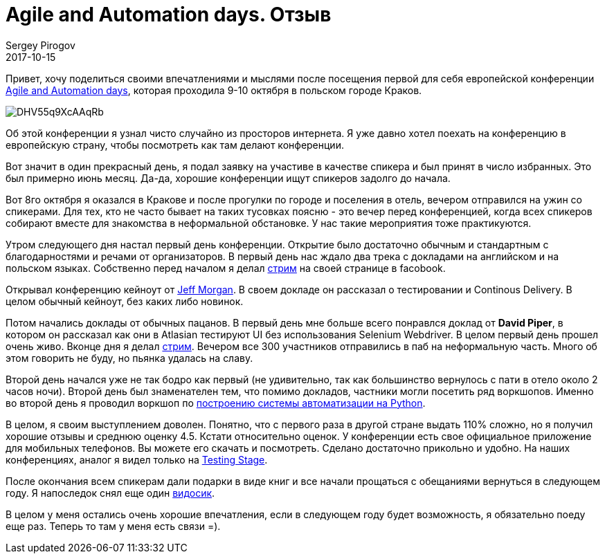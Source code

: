 = Agile and Automation days. Отзыв
Sergey Pirogov
2017-10-15
:jbake-type: post
:jbake-tags: Конференции
:jbake-summary: О том, как я ездил в Польшу
:jbake-status: published

Привет, хочу поделиться своими впечатлениями и мыслями после посещения первой для
себя европейской конференции http://aadays.pl/[Agile and Automation days], которая проходила 9-10 октября в польском городе Краков.

image::https://pbs.twimg.com/media/DHV55q9XcAAqRb-.png[]

Об этой конференции я узнал чисто случайно из просторов интернета. Я уже давно хотел поехать на конференцию
в европейскую страну, чтобы посмотреть как там делают конференции.

Вот значит в один прекрасный день, я подал заявку на участиве в качестве спикера и был принят в число избранных. Это был
примерно июнь месяц. Да-да, хорошие конференции ищут спикеров задолго до начала.

Вот 8го октября я оказался в Кракове и после прогулки по городе и поселения в отель, вечером отправился на ужин
со спикерами. Для тех, кто не часто бывает на таких тусовках поясню - это вечер перед конференцией, когда всех спикеров
собирают вместе для знакомства в неформальной обстановке. У нас такие мероприятия тоже практикуются.

Утром следующего дня настал первый день конференции. Открытие было достаточно обычным и стандартным с благодарностями и речами
от организаторов. В первый день нас ждало два трека с докладами на английском и на польском языках. Собственно перед началом
я делал https://www.facebook.com/spirogov/videos/1643411595689719/[стрим] на своей странице в facobook.

Открывал конференцию кейноут от https://github.com/cheezy[Jeff Morgan]. В своем докладе он рассказал о тестировании и Continous Delivery.
В целом обычный кейноут, без каких либо новинок.

Потом начались доклады от обычных пацанов. В первый день мне больше всего понравлся доклад от **David Piper**, в котором
он рассказал как они в Atlasian тестируют UI без использования Selenium Webdriver.
В целом первый день прошел очень живо. Вконце дня я делал https://www.facebook.com/spirogov/videos/1643720315658847/[стрим].
Вечером все 300 участников отправились в паб на неформальную часть. Много об этом говорить не буду, но пьянка удалась на славу.

Второй день начался уже не так бодро как первый (не удивительно, так как большинство вернулось с пати в отело около 2 часов ночи).
Второй день был знаменателен тем, что помимо докладов, частники могли посетить ряд воркшопов. Именно во второй день
я проводил воркшоп по http://automation-remarks.com/2017/python-training/index.html[построению системы автоматизации на Python].

В целом, я своим выступлением доволен. Понятно, что с первого раза в другой стране выдать 110% сложно, но я получил
хорошие отзывы и среднюю оценку 4.5. Кстати относительно оценок. У конференции есть свое официальное приложение для
мобильных телефонов. Вы можете его скачать и посмотреть. Сделано достаточно прикольно и удобно. На наших конференциях, аналог я видел только на http://automation-remarks.com/2017/testing-stage-retro/index.html[Testing Stage].

После окончания всем спикерам дали подарки в виде книг и все начали прощаться с обещаниями вернуться в следующем году.
Я напоследок снял еще один https://www.facebook.com/spirogov/videos/1644776268886585/[видосик].

В целом у меня остались очень хорошие впечатления, если в следующем году будет возможность, я обязательно поеду еще раз. Теперь то там у меня
есть связи =).

